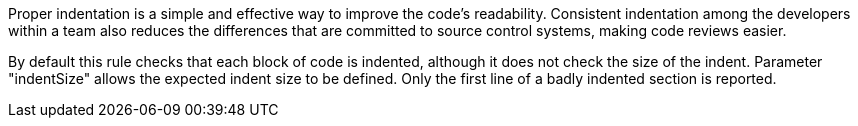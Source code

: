 Proper indentation is a simple and effective way to improve the code's readability. Consistent indentation among the developers within a team also reduces the differences that are committed to source control systems, making code reviews easier. 


By default this rule checks that each block of code is indented, although it does not check the size of the indent. Parameter "indentSize" allows the expected indent size to be defined. Only the first line of a badly indented section is reported.
